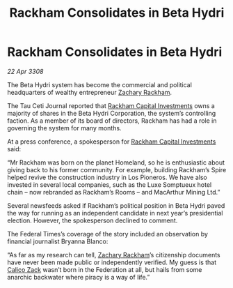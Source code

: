 :PROPERTIES:
:ID:       915fa3bf-e980-4716-bc4c-3a7a0303b1bf
:END:
#+title: Rackham Consolidates in Beta Hydri
#+filetags: :3308:Federation:galnet:

* Rackham Consolidates in Beta Hydri

/22 Apr 3308/

The Beta Hydri system has become the commercial and political headquarters of wealthy entrepreneur [[id:e26683e6-6b19-4671-8676-f333bd5e8ff7][Zachary Rackham]]. 

The Tau Ceti Journal reported that [[id:83c8d091-0fde-4836-b6bc-668b9a221207][Rackham Capital Investments]] owns a majority of shares in the Beta Hydri Corporation, the system’s controlling faction. As a member of its board of directors, Rackham has had a role in governing the system for many months. 

At a press conference, a spokesperson for [[id:83c8d091-0fde-4836-b6bc-668b9a221207][Rackham Capital Investments]] said: 

“Mr Rackham was born on the planet Homeland, so he is enthusiastic about giving back to his former community. For example, building Rackham’s Spire helped revive the construction industry in Los Pioneros. We have also invested in several local companies, such as the Luxe Somptueux hotel chain – now rebranded as Rackham’s Rooms – and MacArthur Mining Ltd.” 

Several newsfeeds asked if Rackham’s political position in Beta Hydri paved the way for running as an independent candidate in next year’s presidential election. However, the spokesperson declined to comment. 

The Federal Times’s coverage of the story included an observation by financial journalist Bryanna Blanco: 

“As far as my research can tell, [[id:e26683e6-6b19-4671-8676-f333bd5e8ff7][Zachary Rackham]]’s citizenship documents have never been made public or independently verified. My guess is that [[id:e26683e6-6b19-4671-8676-f333bd5e8ff7][Calico Zack]] wasn’t born in the Federation at all, but hails from some anarchic backwater where piracy is a way of life.”

